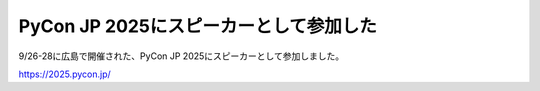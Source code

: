 PyCon JP 2025にスピーカーとして参加した
=======================================

.. post:: 2025-10-01
   :category: Tech
   :tags: Python,PyCon,PyConJP

9/26-28に広島で開催された、PyCon JP 2025にスピーカーとして参加しました。

https://2025.pycon.jp/

..
    TODO: 自分の申請タイミングの関係で送金が遅くなっていると思うので、送金確認後にコメントアウトを解錠

    ありがたいことに、申請した遠方支援制度が承認されました。
    そのため、主な負担となる移動と宿泊の多くをサポートしていただけています。

.. collapse:: 後ほど書く予定
    :class: box

    * 発表内容について
    * 参加者側としての感想
    * 移動手段について
    * 観光について
